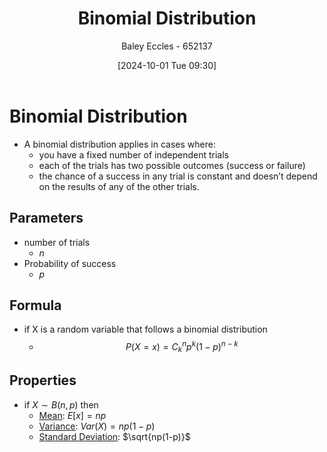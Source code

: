 :PROPERTIES:
:ID:       4a014306-8822-4a35-ab74-65b1a0d134d6
:END:
#+title: Binomial Distribution
#+date: [2024-10-01 Tue 09:30]
#+AUTHOR: Baley Eccles - 652137
#+STARTUP: latexpreview

* Binomial Distribution
 - A binomial distribution applies in cases where:
   - you have a fixed number of independent trials
   - each of the trials has two possible outcomes (success or failure)
   - the chance of a success in any trial is constant and doesn’t depend on the results of any of the other trials.
** Parameters
 - number of trials
   - $n$
 - Probability of success
   - $p$
** Formula
 - if X is a random variable that follows a binomial distribution
   - \[P(X=x)=C_k^np^k(1-p)^{n-k}\]
** Properties
 - if $X\sim B(n,p)$ then
   - [[id:89ee50f1-67c5-4a9a-a5ec-0fa9cbb2dfcb][Mean]]: $E[x]=np$
   - [[id:94da5bc2-9ad7-4d6c-ad04-715b646cdf7c][Variance]]: $Var(X)=np(1-p)$
   - [[id:64966980-9fb2-4290-8a52-c7fd08d9d1ec][Standard Deviation]]: $\sqrt{np(1-p)}$
